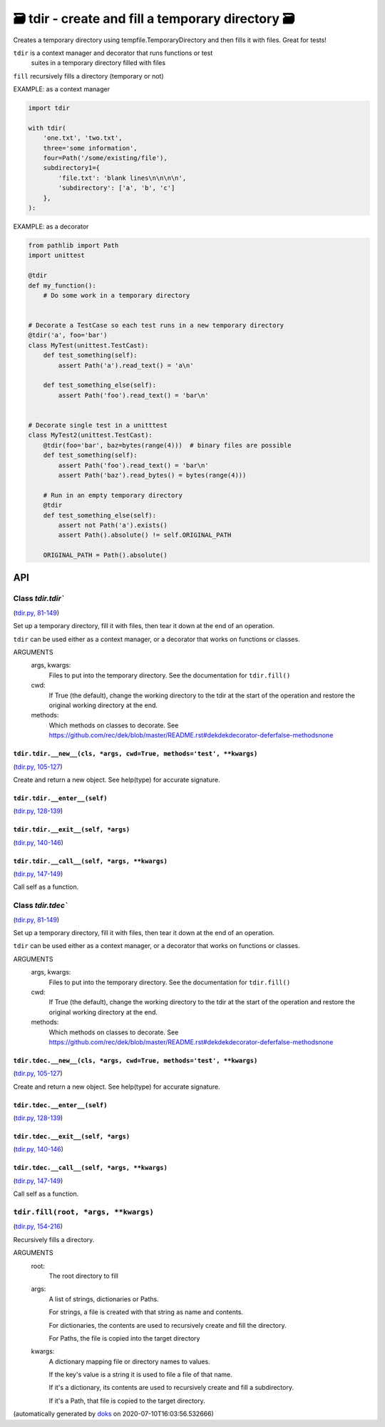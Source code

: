 🗃 tdir - create and fill a temporary directory 🗃
======================================================

Creates a temporary directory using tempfile.TemporaryDirectory and then
fills it with files.  Great for tests!

``tdir`` is a context manager and decorator that runs functions or test
  suites in a temporary directory filled with files

``fill`` recursively fills a directory (temporary or not)

EXAMPLE: as a context manager

.. code-block:: python

    import tdir

    with tdir(
        'one.txt', 'two.txt',
        three='some information',
        four=Path('/some/existing/file'),
        subdirectory1={
            'file.txt': 'blank lines\n\n\n\n',
            'subdirectory': ['a', 'b', 'c']
        },
    ):

EXAMPLE: as a decorator

.. code-block:: python

    from pathlib import Path
    import unittest

    @tdir
    def my_function():
        # Do some work in a temporary directory


    # Decorate a TestCase so each test runs in a new temporary directory
    @tdir('a', foo='bar')
    class MyTest(unittest.TestCast):
        def test_something(self):
            assert Path('a').read_text() = 'a\n'

        def test_something_else(self):
            assert Path('foo').read_text() = 'bar\n'


    # Decorate single test in a unitttest
    class MyTest2(unittest.TestCast):
        @tdir(foo='bar', baz=bytes(range(4)))  # binary files are possible
        def test_something(self):
            assert Path('foo').read_text() = 'bar\n'
            assert Path('baz').read_bytes() = bytes(range(4)))

        # Run in an empty temporary directory
        @tdir
        def test_something_else(self):
            assert not Path('a').exists()
            assert Path().absolute() != self.ORIGINAL_PATH

        ORIGINAL_PATH = Path().absolute()

API
---

Class `tdir.tdir``
~~~~~~~~~~~~~~~~~~

(`tdir.py, 81-149 <https://github.com/rec/tdir/blob/master/tdir.py#L81-L149>`_)

Set up a temporary directory, fill it with files, then tear it down at
the end of an operation.

``tdir`` can be used either as a context manager, or a decorator that
works on functions or classes.

ARGUMENTS
  args, kwargs:
    Files to put into the temporary directory.
    See the documentation for ``tdir.fill()``

  cwd:
    If True (the default), change the working directory to the tdir at
    the start of the operation and restore the original working directory
    at the end.

  methods:
    Which methods on classes to decorate.  See
    https://github.com/rec/dek/blob/master/README.rst#dekdekdecorator-deferfalse-methodsnone

``tdir.tdir.__new__(cls, *args, cwd=True, methods='test', **kwargs)``
_____________________________________________________________________

(`tdir.py, 105-127 <https://github.com/rec/tdir/blob/master/tdir.py#L105-L127>`_)

Create and return a new object.  See help(type) for accurate signature.

``tdir.tdir.__enter__(self)``
_____________________________

(`tdir.py, 128-139 <https://github.com/rec/tdir/blob/master/tdir.py#L128-L139>`_)


``tdir.tdir.__exit__(self, *args)``
___________________________________

(`tdir.py, 140-146 <https://github.com/rec/tdir/blob/master/tdir.py#L140-L146>`_)


``tdir.tdir.__call__(self, *args, **kwargs)``
_____________________________________________

(`tdir.py, 147-149 <https://github.com/rec/tdir/blob/master/tdir.py#L147-L149>`_)

Call self as a function.

Class `tdir.tdec``
~~~~~~~~~~~~~~~~~~

(`tdir.py, 81-149 <https://github.com/rec/tdir/blob/master/tdir.py#L81-L149>`_)

Set up a temporary directory, fill it with files, then tear it down at
the end of an operation.

``tdir`` can be used either as a context manager, or a decorator that
works on functions or classes.

ARGUMENTS
  args, kwargs:
    Files to put into the temporary directory.
    See the documentation for ``tdir.fill()``

  cwd:
    If True (the default), change the working directory to the tdir at
    the start of the operation and restore the original working directory
    at the end.

  methods:
    Which methods on classes to decorate.  See
    https://github.com/rec/dek/blob/master/README.rst#dekdekdecorator-deferfalse-methodsnone

``tdir.tdec.__new__(cls, *args, cwd=True, methods='test', **kwargs)``
_____________________________________________________________________

(`tdir.py, 105-127 <https://github.com/rec/tdir/blob/master/tdir.py#L105-L127>`_)

Create and return a new object.  See help(type) for accurate signature.

``tdir.tdec.__enter__(self)``
_____________________________

(`tdir.py, 128-139 <https://github.com/rec/tdir/blob/master/tdir.py#L128-L139>`_)


``tdir.tdec.__exit__(self, *args)``
___________________________________

(`tdir.py, 140-146 <https://github.com/rec/tdir/blob/master/tdir.py#L140-L146>`_)


``tdir.tdec.__call__(self, *args, **kwargs)``
_____________________________________________

(`tdir.py, 147-149 <https://github.com/rec/tdir/blob/master/tdir.py#L147-L149>`_)

Call self as a function.

``tdir.fill(root, *args, **kwargs)``
~~~~~~~~~~~~~~~~~~~~~~~~~~~~~~~~~~~~

(`tdir.py, 154-216 <https://github.com/rec/tdir/blob/master/tdir.py#L154-L216>`_)

Recursively fills a directory.

ARGUMENTS
  root:
    The root directory to fill

  args:
    A list of strings, dictionaries or Paths.

    For strings, a file is created with that string as name and contents.

    For dictionaries, the contents are used to recursively create and fill
    the directory.

    For Paths, the file is copied into the target directory

  kwargs:
    A dictionary mapping file or directory names to values.

    If the key's value is a string it is used to file a file of that name.

    If it's a dictionary, its contents are used to recursively create and
    fill a subdirectory.

    If it's a Path, that file is copied to the target directory.

(automatically generated by `doks <https://github.com/rec/doks/>`_ on 2020-07-10T16:03:56.532666)
